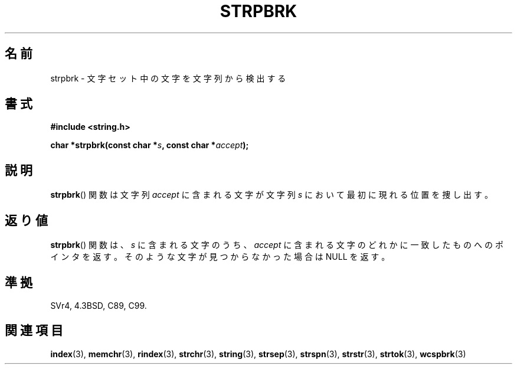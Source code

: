 .\" Copyright 1993 David Metcalfe (david@prism.demon.co.uk)
.\"
.\" Permission is granted to make and distribute verbatim copies of this
.\" manual provided the copyright notice and this permission notice are
.\" preserved on all copies.
.\"
.\" Permission is granted to copy and distribute modified versions of this
.\" manual under the conditions for verbatim copying, provided that the
.\" entire resulting derived work is distributed under the terms of a
.\" permission notice identical to this one.
.\"
.\" Since the Linux kernel and libraries are constantly changing, this
.\" manual page may be incorrect or out-of-date.  The author(s) assume no
.\" responsibility for errors or omissions, or for damages resulting from
.\" the use of the information contained herein.  The author(s) may not
.\" have taken the same level of care in the production of this manual,
.\" which is licensed free of charge, as they might when working
.\" professionally.
.\"
.\" Formatted or processed versions of this manual, if unaccompanied by
.\" the source, must acknowledge the copyright and authors of this work.
.\"
.\" References consulted:
.\"     Linux libc source code
.\"     Lewine's _POSIX Programmer's Guide_ (O'Reilly & Associates, 1991)
.\"     386BSD man pages
.\" Modified Sat Jul 24 18:01:24 1993 by Rik Faith (faith@cs.unc.edu)
.\"
.\" Japanease Version Copyright (c) 1998 Ito Hiromi
.\"                 all rights reserved.
.\" Translated Wed May 27 22:13:35 JST 1998
.\"                 by Ito Hiromi (hiromi@marimo.or.jp)
.\" Updated Sat Dec 11 00:44:56 JST 1999
.\"		    by Kentaro Shirakata <argrath@yo.rim.or.jp>
.TH STRPBRK 3 2010-09-20 "" "Linux Programmer's Manual"
.SH 名前
strpbrk \- 文字セット中の文字を文字列から検出する
.SH 書式
.nf
.B #include <string.h>
.sp
.BI "char *strpbrk(const char *" s ", const char *" accept );
.fi
.SH 説明
.BR strpbrk ()
関数は文字列 \fIaccept\fP に含まれる文字が文字列 \fIs\fP に
おいて最初に現れる位置を捜し出す。
.SH 返り値
.BR strpbrk ()
関数は、 \fIs\fP に含まれる文字のうち、
\fIaccept\fP に含まれる文字のどれかに一致したものへの
ポインタを返す。
そのような文字が見つからなかった場合は NULL を返す。
.SH 準拠
SVr4, 4.3BSD, C89, C99.
.SH 関連項目
.BR index (3),
.BR memchr (3),
.BR rindex (3),
.BR strchr (3),
.BR string (3),
.BR strsep (3),
.BR strspn (3),
.BR strstr (3),
.BR strtok (3),
.BR wcspbrk (3)
